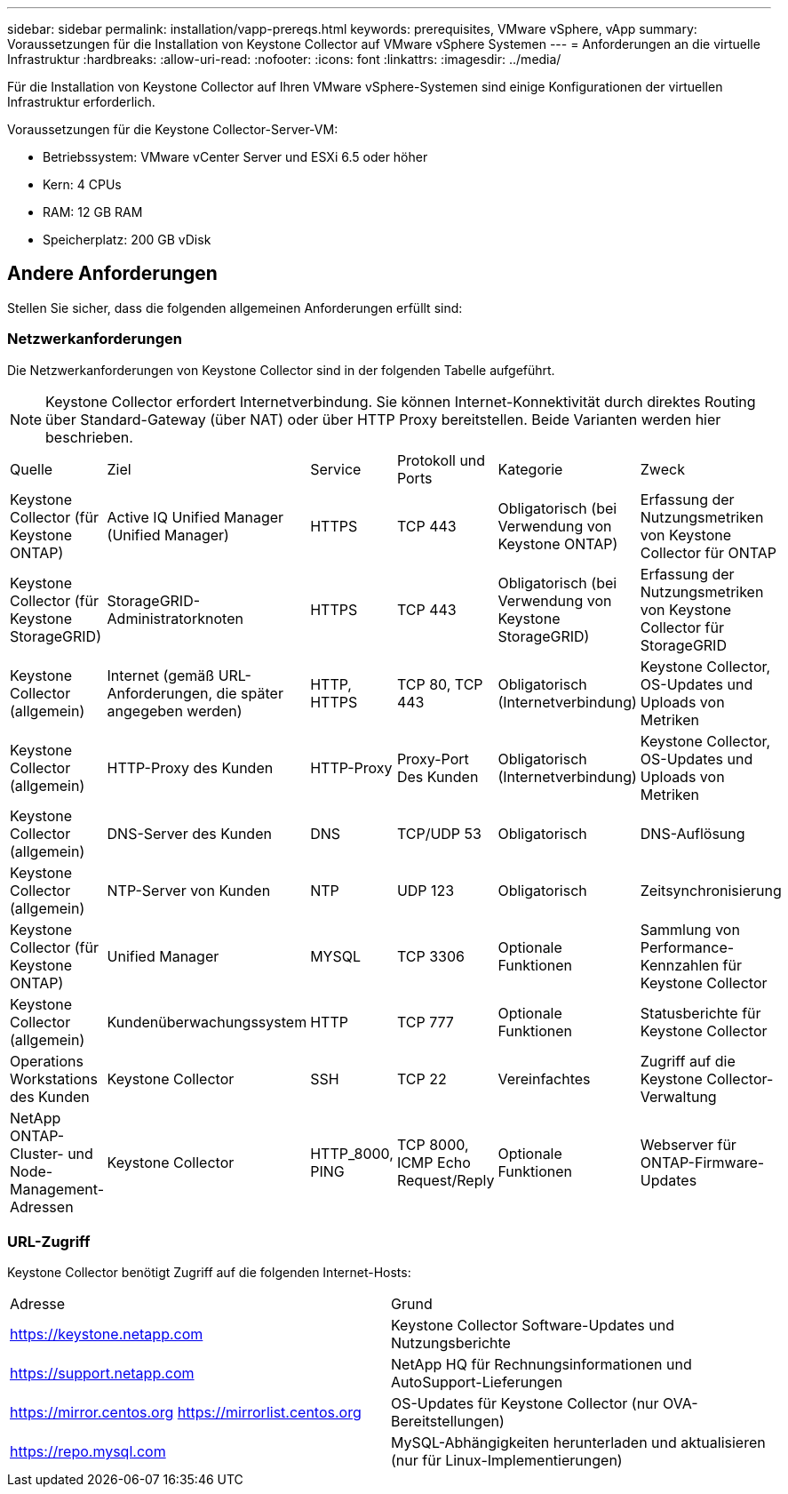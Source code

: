 ---
sidebar: sidebar 
permalink: installation/vapp-prereqs.html 
keywords: prerequisites, VMware vSphere, vApp 
summary: Voraussetzungen für die Installation von Keystone Collector auf VMware vSphere Systemen 
---
= Anforderungen an die virtuelle Infrastruktur
:hardbreaks:
:allow-uri-read: 
:nofooter: 
:icons: font
:linkattrs: 
:imagesdir: ../media/


[role="lead"]
Für die Installation von Keystone Collector auf Ihren VMware vSphere-Systemen sind einige Konfigurationen der virtuellen Infrastruktur erforderlich.

.Voraussetzungen für die Keystone Collector-Server-VM:
* Betriebssystem: VMware vCenter Server und ESXi 6.5 oder höher
* Kern: 4 CPUs
* RAM: 12 GB RAM
* Speicherplatz: 200 GB vDisk




== Andere Anforderungen

Stellen Sie sicher, dass die folgenden allgemeinen Anforderungen erfüllt sind:



=== Netzwerkanforderungen

Die Netzwerkanforderungen von Keystone Collector sind in der folgenden Tabelle aufgeführt.


NOTE: Keystone Collector erfordert Internetverbindung. Sie können Internet-Konnektivität durch direktes Routing über Standard-Gateway (über NAT) oder über HTTP Proxy bereitstellen. Beide Varianten werden hier beschrieben.

|===


| Quelle | Ziel | Service | Protokoll und Ports | Kategorie | Zweck 


 a| 
Keystone Collector (für Keystone ONTAP)
 a| 
Active IQ Unified Manager (Unified Manager)
 a| 
HTTPS
 a| 
TCP 443
 a| 
Obligatorisch (bei Verwendung von Keystone ONTAP)
 a| 
Erfassung der Nutzungsmetriken von Keystone Collector für ONTAP



 a| 
Keystone Collector (für Keystone StorageGRID)
 a| 
StorageGRID-Administratorknoten
 a| 
HTTPS
 a| 
TCP 443
 a| 
Obligatorisch (bei Verwendung von Keystone StorageGRID)
 a| 
Erfassung der Nutzungsmetriken von Keystone Collector für StorageGRID



 a| 
Keystone Collector (allgemein)
 a| 
Internet (gemäß URL-Anforderungen, die später angegeben werden)
 a| 
HTTP, HTTPS
 a| 
TCP 80, TCP 443
 a| 
Obligatorisch (Internetverbindung)
 a| 
Keystone Collector, OS-Updates und Uploads von Metriken



 a| 
Keystone Collector (allgemein)
 a| 
HTTP-Proxy des Kunden
 a| 
HTTP-Proxy
 a| 
Proxy-Port Des Kunden
 a| 
Obligatorisch (Internetverbindung)
 a| 
Keystone Collector, OS-Updates und Uploads von Metriken



 a| 
Keystone Collector (allgemein)
 a| 
DNS-Server des Kunden
 a| 
DNS
 a| 
TCP/UDP 53
 a| 
Obligatorisch
 a| 
DNS-Auflösung



 a| 
Keystone Collector (allgemein)
 a| 
NTP-Server von Kunden
 a| 
NTP
 a| 
UDP 123
 a| 
Obligatorisch
 a| 
Zeitsynchronisierung



 a| 
Keystone Collector (für Keystone ONTAP)
 a| 
Unified Manager
 a| 
MYSQL
 a| 
TCP 3306
 a| 
Optionale Funktionen
 a| 
Sammlung von Performance-Kennzahlen für Keystone Collector



 a| 
Keystone Collector (allgemein)
 a| 
Kundenüberwachungssystem
 a| 
HTTP
 a| 
TCP 777
 a| 
Optionale Funktionen
 a| 
Statusberichte für Keystone Collector



 a| 
Operations Workstations des Kunden
 a| 
Keystone Collector
 a| 
SSH
 a| 
TCP 22
 a| 
Vereinfachtes
 a| 
Zugriff auf die Keystone Collector-Verwaltung



 a| 
NetApp ONTAP-Cluster- und Node-Management-Adressen
 a| 
Keystone Collector
 a| 
HTTP_8000, PING
 a| 
TCP 8000, ICMP Echo Request/Reply
 a| 
Optionale Funktionen
 a| 
Webserver für ONTAP-Firmware-Updates

|===


=== URL-Zugriff

Keystone Collector benötigt Zugriff auf die folgenden Internet-Hosts:

|===


| Adresse | Grund 


 a| 
https://keystone.netapp.com[]
 a| 
Keystone Collector Software-Updates und Nutzungsberichte



 a| 
https://support.netapp.com[]
 a| 
NetApp HQ für Rechnungsinformationen und AutoSupport-Lieferungen



 a| 
https://mirror.centos.org[]
https://mirrorlist.centos.org[]
 a| 
OS-Updates für Keystone Collector (nur OVA-Bereitstellungen)



 a| 
https://repo.mysql.com[]
 a| 
MySQL-Abhängigkeiten herunterladen und aktualisieren (nur für Linux-Implementierungen)

|===